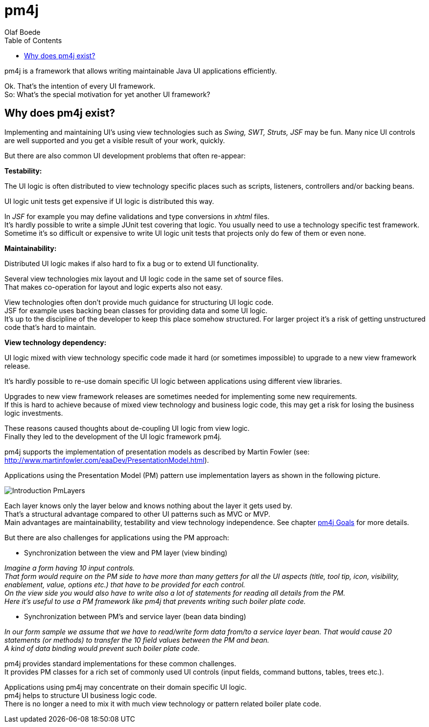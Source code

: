 = pm4j
:author: Olaf Boede
:doctype: book
:toc:
:lang: en
:encoding: iso-8859-1

ifdef::env-github[:outfilesuffix: .adoc]

pm4j is a framework that allows writing maintainable Java UI applications efficiently.

Ok. That's the intention of every UI framework. +
So: What's the special motivation for yet another UI framework?

== Why does pm4j exist?

Implementing and maintaining UI's using view technologies such as __Swing, SWT, Struts, JSF__ may be fun.
Many nice UI controls are well supported and you get a visible result of your work, quickly.

But there are also common UI development problems that often re-appear:

*Testability:*

The UI logic is often distributed to view technology specific places such as scripts, listeners, controllers and/or backing beans. 

UI logic unit tests get expensive if UI logic is distributed this way. 

In __JSF__ for example you may define validations and type conversions in __xhtml__ files. +
It's hardly possible to write a simple JUnit test covering that logic. You usually need to use a technology specific test framework. +
Sometime it's so difficult or expensive to write UI logic unit tests that projects only do few of them or even none.

*Maintainability:*

Distributed UI logic makes if also hard to fix a bug or to extend UI functionality. 

Several view technologies mix layout and UI logic code in the same set of source files. +
That makes co-operation for layout and logic experts also not easy.

View technologies often don't provide much guidance for structuring UI logic code. +
JSF for example uses backing bean classes for providing data and some UI logic. +
It's up to the discipline of the developer to keep this place somehow structured. 
For larger project it's a risk of getting unstructured code that's hard to maintain. 
 
*View technology dependency:*

UI logic mixed with view technology specific code made it hard (or sometimes impossible) to upgrade to a new view framework release.

It's hardly possible to re-use domain specific UI logic between applications using different view libraries. 
  
Upgrades to new view framework releases are sometimes needed for implementing some new requirements. +
If this is hard to achieve because of mixed view technology and business logic code, this may get a risk for losing the business logic investments.


These reasons caused thoughts about de-coupling UI logic from view logic. +
Finally they led to the development of the UI logic framework pm4j. 

pm4j supports the implementation of presentation models as described by Martin Fowler (see: http://www.martinfowler.com/eaaDev/PresentationModel.html). 

Applications using the Presentation Model (PM) pattern use implementation layers as shown in the following picture. 

image:resources/Introduction_PmLayers.png[]

Each layer knows only the layer below and knows nothing about the layer it gets used by. +
That's a structural advantage compared to other UI patterns such as MVC or MVP. +
Main advantages are maintainability, testability and view technology independence. See chapter link:2_Goals{outfilesuffix}[pm4j Goals] for more details.

But there are also challenges for applications using the PM approach:

- Synchronization between the view and PM layer (view binding)

__Imagine a form having 10 input controls. +
That form would require on the PM side to have more than many getters for all the UI aspects 
(title, tool tip, icon, visibility, enablement, value, options etc.) that have to be provided for each control. +
On the view side you would also have to write also a lot of statements for reading all details from the PM. +
Here it's useful to use a PM framework like pm4j that prevents writing such boiler plate code.__

- Synchronization between PM's and service layer (bean data binding)

__In our form sample we assume that we have to read/write form data from/to a service layer bean. 
That would cause 20 statements (or methods) to transfer the 10 field values between the PM and bean.  +
A kind of data binding would prevent such boiler plate code.__

pm4j provides standard implementations for these common challenges. +
It provides PM classes for a rich set of commonly used UI controls (input fields, command buttons, tables, trees etc.).

Applications using pm4j may concentrate on their domain specific UI logic. +
pm4j helps to structure UI business logic code. +
There is no longer a need to mix it with much view technology or pattern related boiler plate code.
